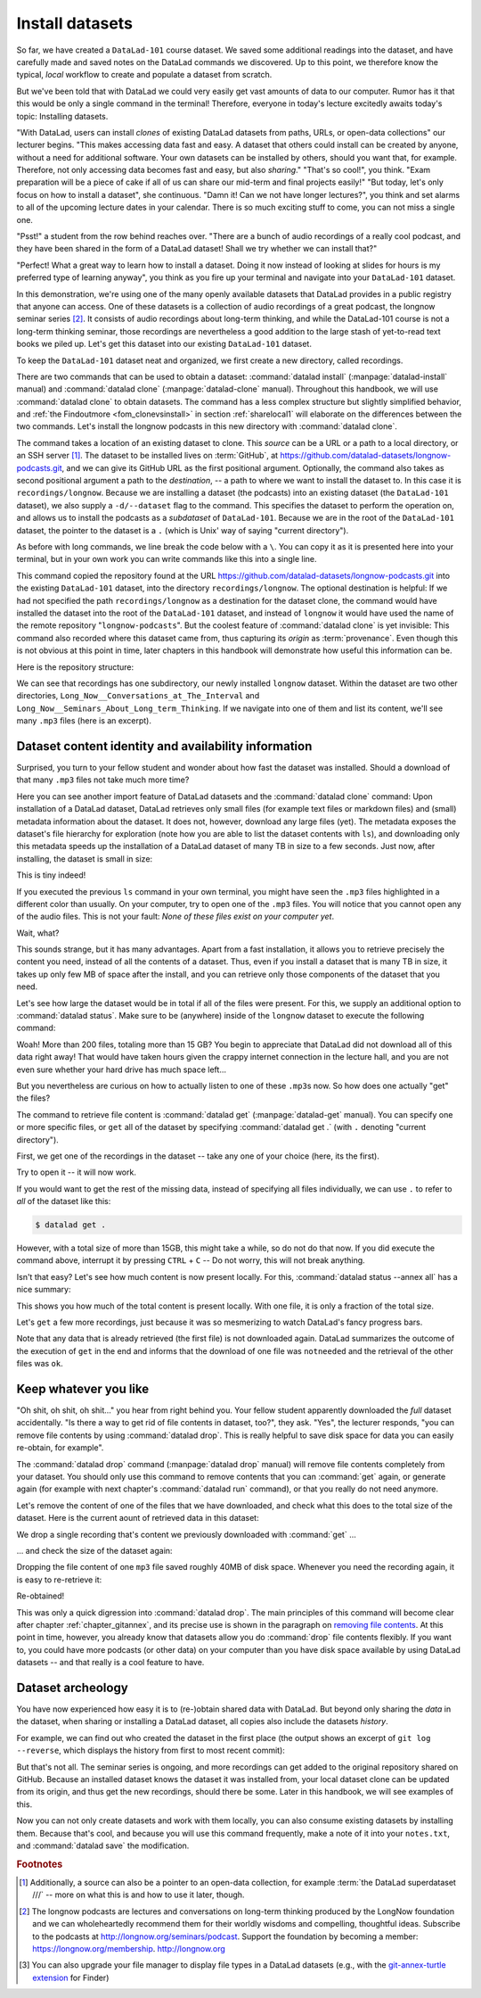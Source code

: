.. _installds:

Install datasets
----------------

So far, we have created a ``DataLad-101`` course dataset. We saved some additional readings
into the dataset, and have carefully made and saved notes on the DataLad
commands we discovered. Up to this point, we therefore know the typical, *local*
workflow to create and populate a dataset from scratch.

But we've been told that with DataLad we could very easily get vast amounts of data to our
computer. Rumor has it that this would be only a single command in the terminal!
Therefore, everyone in today's lecture excitedly awaits today's topic: Installing datasets.

"With DataLad, users can install *clones* of existing DataLad datasets from paths, URLs, or
open-data collections" our lecturer begins.
"This makes accessing data fast and easy. A dataset that others could install can be
created by anyone, without a need for additional software. Your own datasets can be
installed by others, should you want that, for example. Therefore, not only accessing
data becomes fast and easy, but also *sharing*."
"That's so cool!", you think. "Exam preparation will be a piece of cake if all of us
can share our mid-term and final projects easily!"
"But today, let's only focus on how to install a dataset", she continuous.
"Damn it! Can we not have longer lectures?", you think and set alarms to all of the
upcoming lecture dates in your calendar.
There is so much exciting stuff to come, you can not miss a single one.

"Psst!" a student from the row behind reaches over. "There are
a bunch of audio recordings of a really cool podcast, and they have been shared in the form
of a DataLad dataset! Shall we try whether we can install that?"

"Perfect! What a great way to learn how to install a dataset. Doing it
now instead of looking at slides for hours is my preferred type of learning anyway",
you think as you fire up your terminal and navigate into your ``DataLad-101`` dataset.

In this demonstration, we're using one of the many openly available datasets that
DataLad provides in a public registry that anyone can access. One of these datasets is a
collection of audio recordings of a great podcast, the longnow seminar series [#f2]_.
It consists of audio recordings about long-term thinking, and while the DataLad-101
course is not a long-term thinking seminar, those recordings are nevertheless a
good addition to the large stash of yet-to-read text books we piled up.
Let's get this dataset into our existing ``DataLad-101`` dataset.

To keep the ``DataLad-101`` dataset neat and organized, we first create a new directory,
called recordings.

.. runrecord:: _examples/DL-101-105-101
   :language: console
   :workdir: dl-101/DataLad-101
   :cast: 01_dataset_basics
   :notes: The next challenge is to clone an existing dataset from the web as a subdataset. First, we create a location for this

   # we are in the root of DataLad-101
   $ mkdir recordings


.. index:: ! datalad command; clone
.. index:: ! datalad command; install

There are two commands that can be used to obtain a dataset: :command:`datalad install`
(:manpage:`datalad-install` manual) and :command:`datalad clone` (:manpage:`datalad-clone`
manual). Throughout this handbook, we will use :command:`datalad clone` to obtain
datasets. The command has a less complex structure but slightly simplified behavior,
and :ref:`the Findoutmore <fom_clonevsinstall>` in section :ref:`sharelocal1` will elaborate on the differences
between the two commands.
Let's install the longnow podcasts in this new directory with :command:`datalad clone`.

The command takes a location of an existing dataset to clone. This *source*
can be a URL or a path to a local directory, or an SSH server [#f1]_. The dataset
to be installed lives on :term:`GitHub`, at
`https://github.com/datalad-datasets/longnow-podcasts.git <https://github.com/datalad-datasets/longnow-podcasts.git>`_,
and we can give its GitHub URL as the  first positional argument.
Optionally, the command also takes as second positional argument a path to the *destination*,
-- a path to where we want to install the dataset to. In this case it is ``recordings/longnow``.
Because we are installing a dataset (the podcasts) into an existing dataset (the ``DataLad-101``
dataset), we also supply a ``-d/--dataset`` flag to the command.
This specifies the dataset to perform the operation on, and allows us to install
the podcasts as a *subdataset* of ``DataLad-101``. Because we are in the root
of the ``DataLad-101`` dataset, the pointer to the dataset is a ``.`` (which is Unix'
way of saying "current directory").

As before with long commands, we line break the code below with a ``\``. You can
copy it as it is presented here into your terminal, but in your own work you
can write commands like this into a single line.

.. runrecord:: _examples/DL-101-105-102
   :language: console
   :workdir: dl-101/DataLad-101/
   :cast: 01_dataset_basics
   :notes: We need to clone the dataset as a subdataset. For this, we use the datalad clone command with a --dataset option and a path. Else the dataset would not be registered as a subdataset!

   $ datalad clone --dataset . \
    https://github.com/datalad-datasets/longnow-podcasts.git recordings/longnow

This command copied the repository found at the URL https://github.com/datalad-datasets/longnow-podcasts.git
into the existing ``DataLad-101`` dataset, into the directory ``recordings/longnow``.
The optional destination is helpful: If we had not specified the path
``recordings/longnow`` as a destination for the dataset clone, the command would
have installed the dataset into the root of the ``DataLad-101`` dataset, and instead
of ``longnow`` it would have used the name of the remote repository "``longnow-podcasts``".
But the coolest feature of :command:`datalad clone` is yet invisible: This command
also recorded where this dataset came from, thus capturing its *origin* as
:term:`provenance`. Even though this is not obvious at this point in time, later
chapters in this handbook will demonstrate how useful this information can be.


.. findoutmore:: Do I have to install from the root of datasets?

   No. Instead of from the *root* of the ``DataLad-101`` dataset, you could have also
   installed the dataset from within the ``recordings``, or ``books`` directory.
   In the case of installing datasets into existing datasets you however need
   to adjust the paths that are given with the ``-d/--dataset`` option:
   ``-d`` needs to specify the path to the root of the dataset. This is
   important to keep in mind whenever you do not execute the :command:`clone` command
   from the root of this dataset. Luckily, there is a shortcut: ``-d^`` will always
   point to root of the top-most dataset. For example, if you navigate into ``recordings``
   the command would be::

     datalad clone -d^ https://github.com/datalad-datasets/longnow-podcasts.git longnow

.. findoutmore:: What if I do not install into an existing dataset?

   If you do not install into an existing dataset, you only need to omit the ``-d/--dataset``
   option. You can try::
  
     datalad clone https://github.com/datalad-datasets/longnow-podcasts.git

   anywhere outside of your ``DataLad-101`` dataset to install the podcast dataset into a new directory
   called ``longnow-podcasts``. You could even do this inside of an existing dataset.
   However, whenever you install datasets into of other datasets, the ``-d/--dataset``
   option is necessary to not only install the dataset, but also *register* it
   automatically into the higher level *superdataset*. The upcoming section will
   elaborate on this.

.. gitusernote:: Clone internals

   The :command:`datalad clone` command uses :command:`git clone`.
   A dataset that is installed from an existing source, e.g., a path or URL,
   is the DataLad equivalent of a *clone* in Git.

Here is the repository structure:

.. windowsworkarounds:: tree -d may fail

   If you have installed :term:`conda`\s ``m2-base`` package for access to Unix commands such as tree, you will have the tree command.
   However, this version of tree does not support the use of any command flags, so please just run ``tree`` instead of ``tree -d``.

.. runrecord:: _examples/DL-101-105-103
   :language: console
   :workdir: dl-101/DataLad-101
   :cast: 01_dataset_basics
   :notes: Let's take a look at the directory structure after cloning

   $ tree -d   # we limit the output to directories

We can see that recordings has one subdirectory, our newly installed ``longnow``
dataset. Within the dataset are two other directories, ``Long_Now__Conversations_at_The_Interval``
and ``Long_Now__Seminars_About_Long_term_Thinking``.
If we navigate into one of them and list its content, we'll see many ``.mp3`` files (here is an
excerpt).


.. runrecord:: _examples/DL-101-105-104
   :language: console
   :workdir: dl-101/DataLad-101/
   :lines: 1-15
   :cast: 01_dataset_basics
   :notes: And now lets look into these seminar series folders: There are hundreds of mp3 files, yet the download only took a few seconds! How can that be?

   $ cd recordings/longnow/Long_Now__Seminars_About_Long_term_Thinking
   $ ls


Dataset content identity and availability information
^^^^^^^^^^^^^^^^^^^^^^^^^^^^^^^^^^^^^^^^^^^^^^^^^^^^^

Surprised, you turn to your fellow student and wonder about
how fast the dataset was installed. Should
a download of that many ``.mp3`` files not take much more time?

Here you can see another import feature of DataLad datasets
and the :command:`datalad clone` command:
Upon installation of a DataLad dataset, DataLad retrieves only small files
(for example text files or markdown files) and (small) metadata
information about the dataset. It does not, however, download any large files
(yet). The metadata exposes the dataset's file hierarchy
for exploration (note how you are able to list the dataset contents with ``ls``),
and downloading only this metadata speeds up the installation of a DataLad dataset
of many TB in size to a few seconds. Just now, after installing, the dataset is
small in size:

.. runrecord:: _examples/DL-101-105-105
   :language: console
   :workdir: dl-101/DataLad-101/recordings/longnow/Long_Now__Seminars_About_Long_term_Thinking
   :cast: 01_dataset_basics
   :notes: Upon cloning of a DataLad dataset, DataLad retrieves only small files and metadata. Therefore the dataset is tiny in size. The files are non-functional now atm (Try opening one)

   $ cd ../      # in longnow/
   $ du -sh      # Unix command to show size of contents

This is tiny indeed!

If you executed the previous ``ls`` command in your own terminal, you might have seen
the ``.mp3`` files highlighted in a different color than usually.
On your computer, try to open one of the ``.mp3`` files.
You will notice that you cannot open any of the audio files.
This is not your fault: *None of these files exist on your computer yet*.

Wait, what?

This sounds strange, but it has many advantages. Apart from a fast installation,
it allows you to retrieve precisely the content you need, instead of all the contents
of a dataset. Thus, even if you install a dataset that is many TB in size,
it takes up only few MB of space after the install, and you can retrieve only those
components of the dataset that you need.

Let's see how large the dataset would be in total if all of the files were present.
For this, we supply an additional option to :command:`datalad status`. Make sure to be
(anywhere) inside of the ``longnow`` dataset to execute the following command:

.. runrecord:: _examples/DL-101-105-106
   :language: console
   :workdir: dl-101/DataLad-101/recordings/longnow
   :cast: 01_dataset_basics
   :notes: But how large would the dataset be if we had all the content?

   $ datalad status --annex

Woah! More than 200 files, totaling more than 15 GB?
You begin to appreciate that DataLad did not
download all of this data right away! That would have taken hours given the crappy
internet connection in the lecture hall, and you are not even sure whether your
hard drive has much space left...


But you nevertheless are curious on how to actually listen to one of these ``.mp3``\s now.
So how does one actually "get" the files?

.. index:: ! datalad command; get

The command to retrieve file content is :command:`datalad get` (:manpage:`datalad-get` manual).
You can specify one or more specific files, or ``get`` all of the dataset by
specifying :command:`datalad get .` (with ``.`` denoting "current directory").

First, we get one of the recordings in the dataset -- take any one of your choice
(here, its the first).

.. runrecord:: _examples/DL-101-105-107
   :language: console
   :workdir: dl-101/DataLad-101/recordings/longnow
   :cast: 01_dataset_basics
   :notes: Now let's finally get some content in this dataset. This is done with the datalad get command

   $ datalad get Long_Now__Seminars_About_Long_term_Thinking/2003_11_15__Brian_Eno__The_Long_Now.mp3

Try to open it -- it will now work.

If you would want to get the rest of the missing data, instead of specifying all files individually,
we can use ``.`` to refer to *all* of the dataset like this:

.. code-block:: bash

   $ datalad get .

However, with a total size of more than 15GB, this might take a while, so do not do that now.
If you did execute the command above, interrupt it by pressing ``CTRL`` + ``C`` -- Do not worry,
this will not break anything.

Isn't that easy?
Let's see how much content is now present locally. For this, :command:`datalad status --annex all`
has a nice summary:

.. runrecord:: _examples/DL-101-105-108
   :language: console
   :workdir: dl-101/DataLad-101/recordings/longnow
   :cast: 01_dataset_basics
   :notes: DataLad status can also summarize how much of the content is already present locally:

   $ datalad status --annex all

This shows you how much of the total content is present locally. With one file,
it is only a fraction of the total size.

Let's ``get`` a few more recordings, just because it was so mesmerizing to watch
DataLad's fancy progress bars.

.. runrecord:: _examples/DL-101-105-109
   :language: console
   :workdir: dl-101/DataLad-101/recordings/longnow
   :cast: 01_dataset_basics
   :notes: Let's get a few more files. Note how already obtained files are not downloaded again:

   $ datalad get Long_Now__Seminars_About_Long_term_Thinking/2003_11_15__Brian_Eno__The_Long_Now.mp3 \
   Long_Now__Seminars_About_Long_term_Thinking/2003_12_13__Peter_Schwartz__The_Art_Of_The_Really_Long_View.mp3 \
   Long_Now__Seminars_About_Long_term_Thinking/2004_01_10__George_Dyson__There_s_Plenty_of_Room_at_the_Top__Long_term_Thinking_About_Large_scale_Computing.mp3

Note that any data that is already retrieved (the first file) is not downloaded again.
DataLad summarizes the outcome of the execution of ``get`` in the end and informs
that the download of one file was ``notneeded`` and the retrieval of the other files was ``ok``.


.. gitusernote:: Get internals

   :command:`datalad get` uses :command:`git annex get` underneath the hood.


Keep whatever you like
^^^^^^^^^^^^^^^^^^^^^^

"Oh shit, oh shit, oh shit..." you hear from right behind you. Your fellow student
apparently downloaded the *full* dataset accidentally. "Is there a way to get rid
of file contents in dataset, too?", they ask. "Yes", the lecturer responds,
"you can remove file contents by using :command:`datalad drop`. This is
really helpful to save disk space for data you can easily re-obtain, for example".

.. index:: datalad command; drop

The :command:`datalad drop` command (:manpage:`datalad drop` manual) will remove
file contents completely from your dataset.
You should only use this command to remove contents that you can :command:`get`
again, or generate again (for example with next chapter's :command:`datalad run`
command), or that you really do not need anymore.

Let's remove the content of one of the files that we have downloaded, and check
what this does to the total size of the dataset. Here is the current aount of
retrieved data in this dataset:

.. runrecord:: _examples/DL-101-105-110
   :language: console
   :workdir: dl-101/DataLad-101/recordings/longnow

   $ datalad status --annex all

We drop a single recording that's content we previously downloaded with
:command:`get` ...

.. runrecord:: _examples/DL-101-105-111
   :language: console
   :workdir: dl-101/DataLad-101/recordings/longnow

   $ datalad drop Long_Now__Seminars_About_Long_term_Thinking/2004_01_10__George_Dyson__There_s_Plenty_of_Room_at_the_Top__Long_term_Thinking_About_Large_scale_Computing.mp3

... and check the size of the dataset again:

.. runrecord:: _examples/DL-101-105-112
   :language: console
   :workdir: dl-101/DataLad-101/recordings/longnow

   $ datalad status --annex all

Dropping the file content of one ``mp3`` file saved roughly 40MB of disk space.
Whenever you need the recording again, it is easy to re-retrieve it:

.. runrecord:: _examples/DL-101-105-113
   :language: console
   :workdir: dl-101/DataLad-101/recordings/longnow

   $ datalad get Long_Now__Seminars_About_Long_term_Thinking/2004_01_10__George_Dyson__There_s_Plenty_of_Room_at_the_Top__Long_term_Thinking_About_Large_scale_Computing.mp3

Re-obtained!

This was only a quick digression into :command:`datalad drop`. The main principles
of this command will become clear after chapter
:ref:`chapter_gitannex`, and its precise use is shown in the paragraph on
`removing file contents <101-136-filesystem.html#removing-annexed-content-entirely>`_.
At this point in time, however, you already know that datasets allow you do
:command:`drop` file contents flexibly. If you want to, you could have more
podcasts (or other data) on your computer than you have disk space available
by using DataLad datasets -- and that really is a cool feature to have.

Dataset archeology
^^^^^^^^^^^^^^^^^^

You have now experienced how easy it is to (re-)obtain shared data with DataLad.
But beyond only sharing the *data* in the dataset, when sharing or installing
a DataLad dataset, all copies also include the datasets *history*.

For example, we can find out who created the dataset in the first place
(the output shows an excerpt of ``git log --reverse``, which displays the
history from first to most recent commit):

.. runrecord:: _examples/DL-101-105-114
   :language: console
   :workdir: dl-101/DataLad-101/recordings/longnow
   :emphasize-lines: 3
   :lines: 1-13
   :cast: 01_dataset_basics
   :notes: On Dataset nesting: You have seen the history of DataLad-101. But the subdataset has a standalone history as well! We can find out who created it!


   $ git log --reverse

But that's not all. The seminar series is ongoing, and more recordings can get added
to the original repository shared on GitHub.
Because an installed dataset knows the dataset it was installed from,
your local dataset clone can be updated from its origin, and thus get the new recordings,
should there be some. Later in this handbook, we will see examples of this.

Now you can not only create datasets and work with them locally, you can also consume
existing datasets by installing them. Because that's cool, and because you will use this
command frequently, make a note of it into your ``notes.txt``, and :command:`datalad save` the
modification.

.. runrecord:: _examples/DL-101-105-115
   :language: console
   :workdir: dl-101/DataLad-101/recordings/longnow
   :cast: 01_dataset_basics
   :notes: We can make a note about this:

   # in the root of DataLad-101:
   $ cd ../../
   $ cat << EOT >> notes.txt
   The command 'datalad clone URL/PATH [PATH]' installs a dataset from
   e.g., a URL or a path. If you install a dataset into an existing
   dataset (as a subdataset), remember to specify the root of the
   superdataset with the '-d' option.

   EOT
   $ datalad save -m "Add note on datalad clone"

.. importantnote:: Empty files can be confusing

  Listing files directly after the installation of a dataset will
  work if done in a terminal with ``ls``.
  However, certain file managers (such as OSX's Finder [#f3]_) may fail to
  display files that are not yet present locally (i.e., before a
  :command:`datalad get` was run). Therefore, be  mindful when exploring
  a dataset hierarchy with a file manager -- it might not show you
  the available but not yet retrieved files. More about why this is will be
  explained in section :ref:`symlink`.


.. only:: adminmode

   Add a tag at the section end.

     .. runrecord:: _examples/DL-101-105-116
        :language: console
        :workdir: dl-101/DataLad-101

        $ git branch sct_install_datasets


.. rubric:: Footnotes

.. [#f1] Additionally, a source  can also be a pointer to an open-data collection,
         for example :term:`the DataLad superdataset ///` -- more on what this is and how to
         use it later, though.

.. [#f2] The longnow podcasts are lectures and conversations on long-term thinking produced by
         the LongNow foundation and we can wholeheartedly recommend them for their worldly
         wisdoms and compelling, thoughtful ideas. Subscribe to the podcasts at http://longnow.org/seminars/podcast.
         Support the foundation by becoming a member: https://longnow.org/membership. http://longnow.org

.. [#f3] You can also upgrade your file manager to display file types in a
         DataLad datasets (e.g., with the
         `git-annex-turtle extension <https://github.com/andrewringler/git-annex-turtle>`_
         for Finder)
